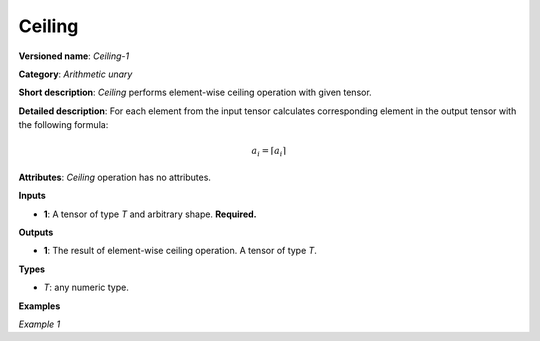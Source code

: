 Ceiling
=======


.. meta::
  :description: Learn about Ceiling-1 - an element-wise, arithmetic operation, which
                can be performed on a single tensor in OpenVINO.

**Versioned name**: *Ceiling-1*

**Category**: *Arithmetic unary*

**Short description**: *Ceiling* performs element-wise ceiling operation with given tensor.

**Detailed description**: For each element from the input tensor calculates corresponding element in the output tensor with the following formula:

.. math::

   a_{i} = \lceil a_{i} \rceil

**Attributes**: *Ceiling* operation has no attributes.

**Inputs**

* **1**: A tensor of type *T* and arbitrary shape. **Required.**

**Outputs**

* **1**: The result of element-wise ceiling operation. A tensor of type *T*.

**Types**

* *T*: any numeric type.

**Examples**

*Example 1*

.. code-block:: xml
   :force:

   <layer ... type="Ceiling">
       <input>
           <port id="0">
               <dim>256</dim>
               <dim>56</dim>
           </port>
       </input>
       <output>
           <port id="1">
               <dim>256</dim>
               <dim>56</dim>
           </port>
       </output>
   </layer>


